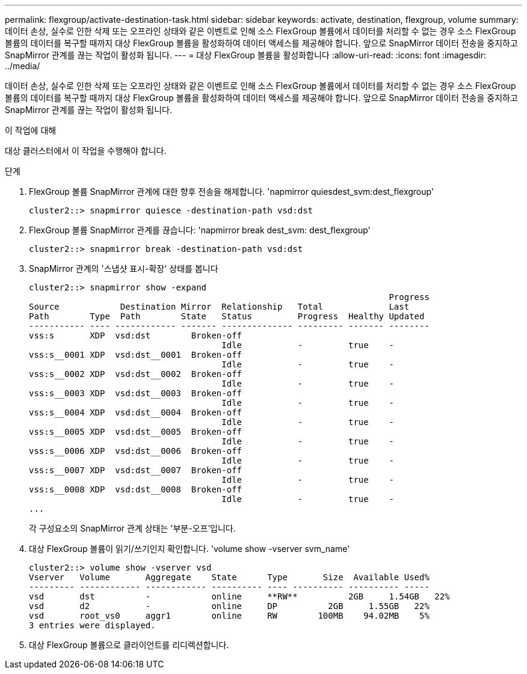---
permalink: flexgroup/activate-destination-task.html 
sidebar: sidebar 
keywords: activate, destination, flexgroup, volume 
summary: 데이터 손상, 실수로 인한 삭제 또는 오프라인 상태와 같은 이벤트로 인해 소스 FlexGroup 볼륨에서 데이터를 처리할 수 없는 경우 소스 FlexGroup 볼륨의 데이터를 복구할 때까지 대상 FlexGroup 볼륨을 활성화하여 데이터 액세스를 제공해야 합니다. 앞으로 SnapMirror 데이터 전송을 중지하고 SnapMirror 관계를 끊는 작업이 활성화 됩니다. 
---
= 대상 FlexGroup 볼륨을 활성화합니다
:allow-uri-read: 
:icons: font
:imagesdir: ../media/


[role="lead"]
데이터 손상, 실수로 인한 삭제 또는 오프라인 상태와 같은 이벤트로 인해 소스 FlexGroup 볼륨에서 데이터를 처리할 수 없는 경우 소스 FlexGroup 볼륨의 데이터를 복구할 때까지 대상 FlexGroup 볼륨을 활성화하여 데이터 액세스를 제공해야 합니다. 앞으로 SnapMirror 데이터 전송을 중지하고 SnapMirror 관계를 끊는 작업이 활성화 됩니다.

.이 작업에 대해
대상 클러스터에서 이 작업을 수행해야 합니다.

.단계
. FlexGroup 볼륨 SnapMirror 관계에 대한 향후 전송을 해제합니다. 'napmirror quiesdest_svm:dest_flexgroup'
+
[listing]
----
cluster2::> snapmirror quiesce -destination-path vsd:dst
----
. FlexGroup 볼륨 SnapMirror 관계를 끊습니다: 'napmirror break dest_svm: dest_flexgroup'
+
[listing]
----
cluster2::> snapmirror break -destination-path vsd:dst
----
. SnapMirror 관계의 '스냅샷 표시-확장' 상태를 봅니다
+
[listing]
----
cluster2::> snapmirror show -expand
                                                                       Progress
Source            Destination Mirror  Relationship   Total             Last
Path        Type  Path        State   Status         Progress  Healthy Updated
----------- ---- ------------ ------- -------------- --------- ------- --------
vss:s       XDP  vsd:dst        Broken-off
                                      Idle           -         true    -
vss:s__0001 XDP  vsd:dst__0001  Broken-off
                                      Idle           -         true    -
vss:s__0002 XDP  vsd:dst__0002  Broken-off
                                      Idle           -         true    -
vss:s__0003 XDP  vsd:dst__0003  Broken-off
                                      Idle           -         true    -
vss:s__0004 XDP  vsd:dst__0004  Broken-off
                                      Idle           -         true    -
vss:s__0005 XDP  vsd:dst__0005  Broken-off
                                      Idle           -         true    -
vss:s__0006 XDP  vsd:dst__0006  Broken-off
                                      Idle           -         true    -
vss:s__0007 XDP  vsd:dst__0007  Broken-off
                                      Idle           -         true    -
vss:s__0008 XDP  vsd:dst__0008  Broken-off
                                      Idle           -         true    -
...
----
+
각 구성요소의 SnapMirror 관계 상태는 '부분-오프'입니다.

. 대상 FlexGroup 볼륨이 읽기/쓰기인지 확인합니다. 'volume show -vserver svm_name'
+
[listing]
----
cluster2::> volume show -vserver vsd
Vserver   Volume       Aggregate    State      Type       Size  Available Used%
--------- ------------ ------------ ---------- ---- ---------- ---------- -----
vsd       dst          -            online     **RW**          2GB     1.54GB   22%
vsd       d2           -            online     DP          2GB     1.55GB   22%
vsd       root_vs0     aggr1        online     RW        100MB    94.02MB    5%
3 entries were displayed.
----
. 대상 FlexGroup 볼륨으로 클라이언트를 리디렉션합니다.

